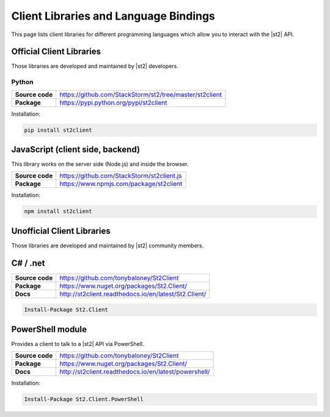 Client Libraries and Language Bindings
======================================

This page lists client libraries for different programming languages which
allow you to interact with the |st2| API.

Official Client Libraries
-------------------------

Those libraries are developed and maintained by |st2| developers.

Python
~~~~~~

+-----------------+---------------------------------------------------------+
| **Source code** | https://github.com/StackStorm/st2/tree/master/st2client |
+-----------------+---------------------------------------------------------+
| **Package**     | https://pypi.python.org/pypi/st2client                  |
+-----------------+---------------------------------------------------------+

Installation:

.. sourcecode:: bash

    pip install st2client

JavaScript (client side, backend)
---------------------------------

This library works on the server side (Node.js) and inside the browser.

+-----------------+---------------------------------------------------------+
| **Source code** | https://github.com/StackStorm/st2client.js              |
+-----------------+---------------------------------------------------------+
| **Package**     | https://www.npmjs.com/package/st2client                 |
+-----------------+---------------------------------------------------------+

Installation:

.. sourcecode:: bash

    npm install st2client

Unofficial Client Libraries
---------------------------

Those libraries are developed and maintained by |st2| community members.

C# / .net
---------

+-----------------+---------------------------------------------------------+
| **Source code** | https://github.com/tonybaloney/St2Client                |
+-----------------+---------------------------------------------------------+
| **Package**     | https://www.nuget.org/packages/St2.Client/              |
+-----------------+---------------------------------------------------------+
| **Docs**        | http://st2client.readthedocs.io/en/latest/St2.Client/   |
+-----------------+---------------------------------------------------------+

.. sourcecode:: bash

    Install-Package St2.Client

PowerShell module
-----------------

Provides a client to talk to a |st2| API via PowerShell.

+-----------------+---------------------------------------------------------+
| **Source code** | https://github.com/tonybaloney/St2Client                |
+-----------------+---------------------------------------------------------+
| **Package**     | https://www.nuget.org/packages/St2.Client/              |
+-----------------+---------------------------------------------------------+
| **Docs**        | http://st2client.readthedocs.io/en/latest/powershell/   |
+-----------------+---------------------------------------------------------+

Installation:

.. sourcecode:: bash

    Install-Package St2.Client.PowerShell
